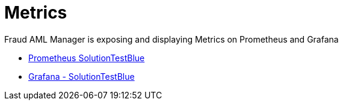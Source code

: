 = Metrics

Fraud AML Manager is exposing and displaying Metrics on Prometheus and Grafana

** http://prometheus.solution-testblue.mylti3gh7p4x.net/graph[Prometheus SolutionTestBlue]

** https://grafana.solution-testblue.mylti3gh7p4x.net/d/mo5hRTmMz/f24-fraud-aml-manager?orgId=1&refresh=5s[Grafana - SolutionTestBlue]
